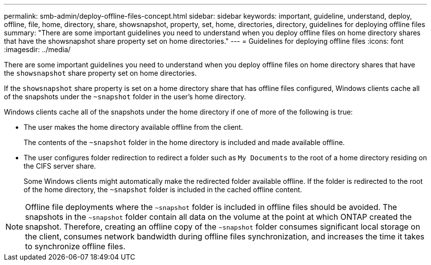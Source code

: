 ---
permalink: smb-admin/deploy-offline-files-concept.html
sidebar: sidebar
keywords: important, guideline, understand, deploy, offline, file, home, directory, share, showsnapshot, property, set, home, directories, directory, guidelines for deploying offline files
summary: "There are some important guidelines you need to understand when you deploy offline files on home directory shares that have the showsnapshot share property set on home directories."
---
= Guidelines for deploying offline files
:icons: font
:imagesdir: ../media/

[.lead]
There are some important guidelines you need to understand when you deploy offline files on home directory shares that have the `showsnapshot` share property set on home directories.

If the `showsnapshot` share property is set on a home directory share that has offline files configured, Windows clients cache all of the snapshots under the `~snapshot` folder in the user's home directory.

Windows clients cache all of the snapshots under the home directory if one of more of the following is true:

* The user makes the home directory available offline from the client.
+
The contents of the `~snapshot` folder in the home directory is included and made available offline.

* The user configures folder redirection to redirect a folder such as `My Documents` to the root of a home directory residing on the CIFS server share.
+
Some Windows clients might automatically make the redirected folder available offline. If the folder is redirected to the root of the home directory, the `~snapshot` folder is included in the cached offline content.

[NOTE]
====
Offline file deployments where the `~snapshot` folder is included in offline files should be avoided. The snapshots in the `~snapshot` folder contain all data on the volume at the point at which ONTAP created the snapshot. Therefore, creating an offline copy of the `~snapshot` folder consumes significant local storage on the client, consumes network bandwidth during offline files synchronization, and increases the time it takes to synchronize offline files.
====
